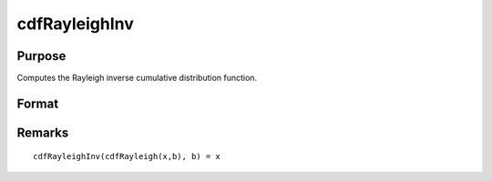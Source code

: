 
cdfRayleighInv
==============================================

Purpose
----------------

Computes the Rayleigh inverse cumulative distribution function.

Format
----------------
.. function:: cdfRayleighInv(p, b)

    :param p: must be greater than 0 and less than 1.
    :type p: NxK matrix, Nx1 vector or scalar

    :param b: Shape parameter, ExE conformable with *p*. *b* must be greater than 0.
    :type b: NxK matrix, Nx1 vector or scalar

    :returns: x (*NxK matrix, Nx1 vector or scalar*)

Remarks
-------

::

   cdfRayleighInv(cdfRayleigh(x,b), b) = x

.. seealso:: :func:`pdfRayleigh`, :func:`cdfRayleigh`

